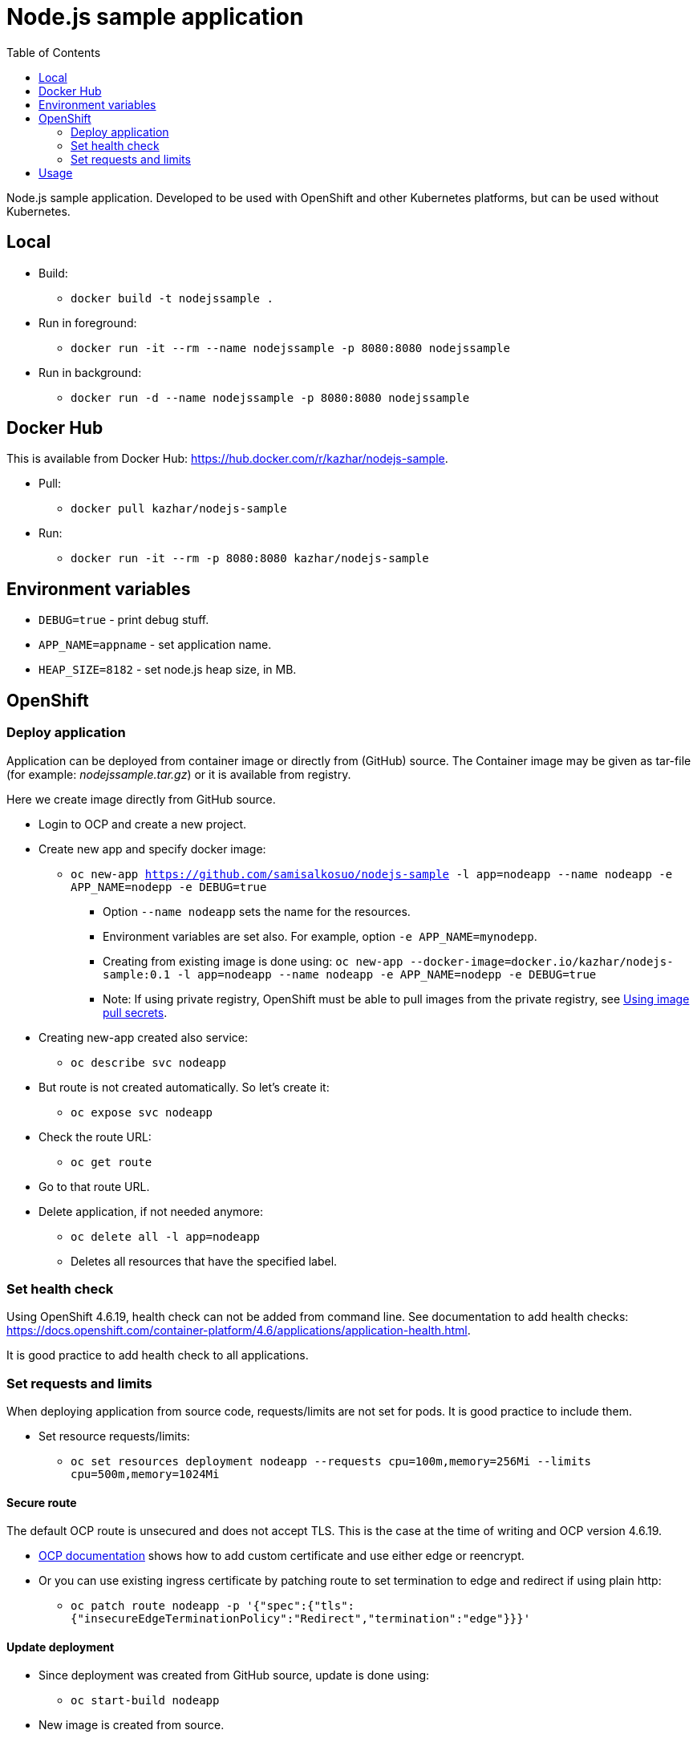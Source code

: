 = Node.js sample application
:toc:

Node.js sample application. Developed to be used with OpenShift and other Kubernetes platforms, but can be used without Kubernetes.

== Local

* Build:
** `docker build -t nodejssample .`
* Run in foreground:
** `docker run -it --rm --name nodejssample -p 8080:8080 nodejssample`
* Run in background:
** `docker run -d --name nodejssample -p 8080:8080 nodejssample`

== Docker Hub

This is available from Docker Hub: https://hub.docker.com/r/kazhar/nodejs-sample.

* Pull:
** `docker pull kazhar/nodejs-sample`
* Run:
** `docker run -it --rm -p 8080:8080 kazhar/nodejs-sample`

== Environment variables

* `DEBUG=true` - print debug stuff.
* `APP_NAME=appname` - set application name.
* `HEAP_SIZE=8182` - set node.js heap size, in MB.

== OpenShift

=== Deploy application

Application can be deployed from container image or directly from (GitHub) source. The Container image may be given as tar-file (for example: _nodejssample.tar.gz_) or it is available from registry.

Here we create image directly from GitHub source.

* Login to OCP and create a new project.
* Create new app and specify docker image:
** `oc new-app https://github.com/samisalkosuo/nodejs-sample -l app=nodeapp --name nodeapp -e APP_NAME=nodepp -e DEBUG=true`
*** Option `--name nodeapp` sets the name for the resources.
*** Environment variables are set also. For example, option `-e APP_NAME=mynodepp`.
*** Creating from existing image is done using: `oc new-app --docker-image=docker.io/kazhar/nodejs-sample:0.1 -l app=nodeapp --name nodeapp -e APP_NAME=nodepp -e DEBUG=true`
*** Note: If using private registry, OpenShift must be able to pull images from the private registry, see https://docs.openshift.com/container-platform/4.3/openshift_images/managing_images/using-image-pull-secrets.html#images-update-global-pull-secret_using-image-pull-secrets[Using image pull secrets].
* Creating new-app created also service:
** `oc describe svc nodeapp`
* But route is not created automatically. So let's create it:
** `oc expose svc nodeapp`
* Check the route URL:
** `oc get route`
* Go to that route URL.
* Delete application, if not needed anymore:
** `oc delete all -l app=nodeapp`
** Deletes all resources that have the specified label.

=== Set health check

Using OpenShift 4.6.19, health check can not be added from command line. See documentation to add health checks: https://docs.openshift.com/container-platform/4.6/applications/application-health.html.

It is good practice to add health check to all applications.

=== Set requests and limits

When deploying application from source code, requests/limits are not set for pods. It is good practice to include them.

* Set resource requests/limits:
** `oc set resources deployment nodeapp --requests cpu=100m,memory=256Mi --limits cpu=500m,memory=1024Mi`

==== Secure route

The default OCP route is unsecured and does not accept TLS. This is the case at the time of writing and OCP version 4.6.19.

* https://docs.openshift.com/container-platform/4.3/networking/routes/secured-routes.html[OCP documentation] shows how to add custom certificate and use either edge or reencrypt.
* Or you can use existing ingress certificate by patching route to set termination to edge and redirect if using plain http:
** `oc patch route nodeapp -p '{"spec":{"tls":{"insecureEdgeTerminationPolicy":"Redirect","termination":"edge"}}}'`

==== Update deployment

* Since deployment was created from GitHub source, update is done using:
** `oc start-build nodeapp`
* New image is created from source.

== Usage

Nodejs-sample app has various endpoints.

* `/endpoints` - List of endpoints.
* `/test` - dummy test page.
* `/calculatepi` - calculates digits of Pi (10-20000). Specify digits with parameter `?digits=12345`.
* `/killserver` - kills server.
* and others.
